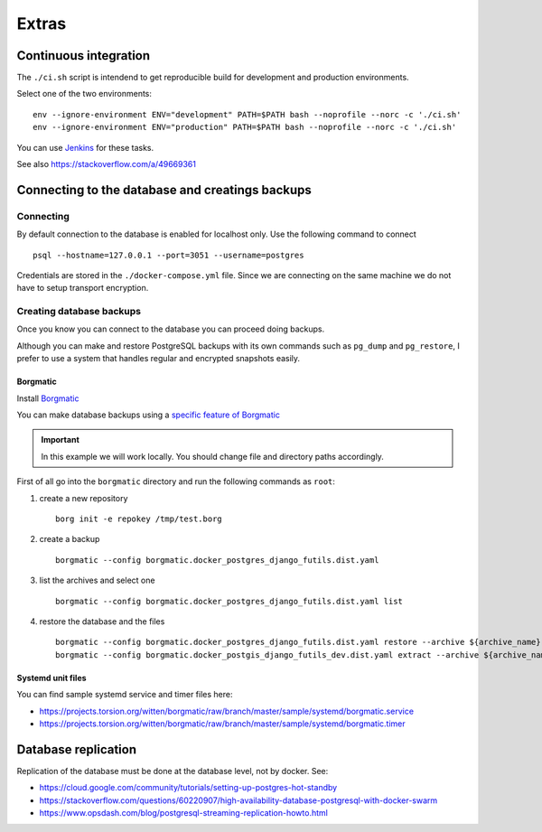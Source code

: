 Extras
======

Continuous integration
----------------------

The ``./ci.sh`` script is intendend to get reproducible build for development and production environments.

Select one of the two environments:

::

    env --ignore-environment ENV="development" PATH=$PATH bash --noprofile --norc -c './ci.sh'
    env --ignore-environment ENV="production" PATH=$PATH bash --noprofile --norc -c './ci.sh'

You can use `Jenkins <https://jenkins.io>`_ for these tasks.

.. warning: The ``SECRET_SETTINGS.py`` file is replaced by ``SECRET_SETTINGS.dist.py`` file once you run the script.

See also https://stackoverflow.com/a/49669361

Connecting to the database and creatings backups
------------------------------------------------

Connecting
``````````

By default connection to the database is enabled for localhost only. Use the following command
to connect

::


    psql --hostname=127.0.0.1 --port=3051 --username=postgres


Credentials are stored in the ``./docker-compose.yml`` file. Since we are connecting
on the same machine we do not have to setup transport encryption.

Creating database backups
`````````````````````````

Once you know you can connect to the database you can proceed doing backups.

Although you can make and restore PostgreSQL backups with its own
commands  such as ``pg_dump`` and ``pg_restore``, I prefer to use a system that handles regular
and encrypted snapshots easily.

Borgmatic
~~~~~~~~~

Install `Borgmatic <https://torsion.org/borgmatic/>`_

You can make database backups using a
`specific feature of Borgmatic <https://torsion.org/borgmatic/docs/how-to/backup-your-databases/>`_

.. important:: In this example we will work locally. You should change file and directory paths
               accordingly.

First of all go into the ``borgmatic`` directory and run the following commands as ``root``:

1. create a new repository

   ::


        borg init -e repokey /tmp/test.borg


2. create a backup


   ::


        borgmatic --config borgmatic.docker_postgres_django_futils.dist.yaml


3. list the archives and select one


   ::


        borgmatic --config borgmatic.docker_postgres_django_futils.dist.yaml list


4. restore the database and the files


   ::


        borgmatic --config borgmatic.docker_postgres_django_futils.dist.yaml restore --archive ${archive_name}
        borgmatic --config borgmatic.docker_postgis_django_futils_dev.dist.yaml extract --archive ${archive_name} --destination ../ --path db/dev/data/attachments


Systemd unit files
~~~~~~~~~~~~~~~~~~

You can find sample systemd service and timer files here:

- https://projects.torsion.org/witten/borgmatic/raw/branch/master/sample/systemd/borgmatic.service
- https://projects.torsion.org/witten/borgmatic/raw/branch/master/sample/systemd/borgmatic.timer

Database replication
--------------------

Replication of the database must be done at the database level, not by docker.
See:

- https://cloud.google.com/community/tutorials/setting-up-postgres-hot-standby
- https://stackoverflow.com/questions/60220907/high-availability-database-postgresql-with-docker-swarm
- https://www.opsdash.com/blog/postgresql-streaming-replication-howto.html

